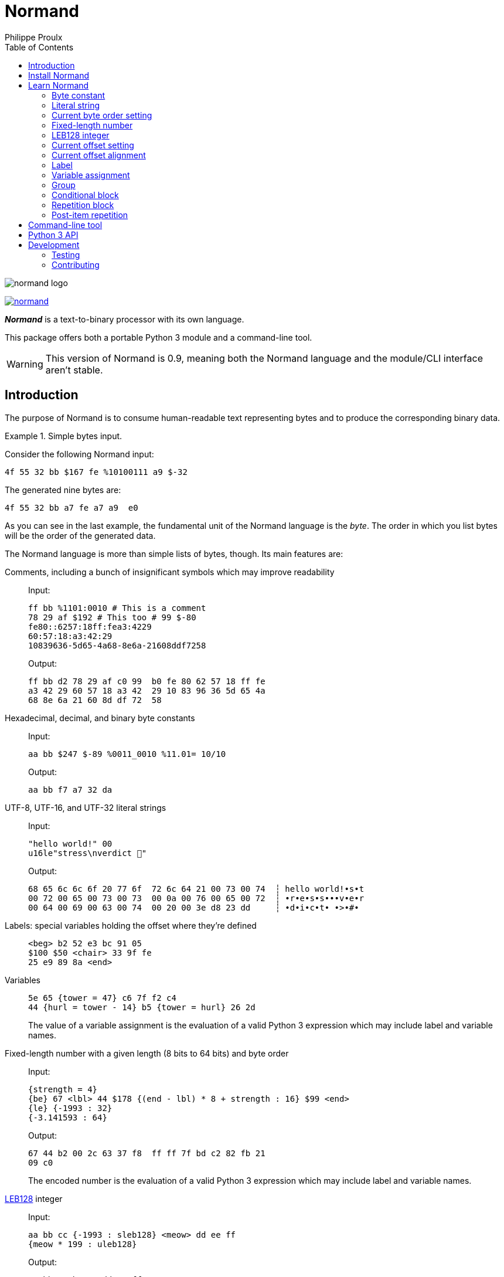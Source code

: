// Show ToC at a specific location for a GitHub rendering
ifdef::env-github[]
:toc: macro
endif::env-github[]

ifndef::env-github[]
:toc: left
endif::env-github[]

// This is to mimic what GitHub does so that anchors work in an offline
// rendering too.
:idprefix:
:idseparator: -

// Other attributes
:py3: Python{nbsp}3

= Normand
Philippe Proulx

image::normand-logo.png[]

[.normal]
image:https://img.shields.io/pypi/v/normand.svg?label=Latest%20version[link="https://pypi.python.org/pypi/normand"]

[.lead]
_**Normand**_ is a text-to-binary processor with its own language.

This package offers both a portable {py3} module and a command-line
tool.

WARNING: This version of Normand is 0.9, meaning both the Normand
language and the module/CLI interface aren't stable.

ifdef::env-github[]
// ToC location for a GitHub rendering
toc::[]
endif::env-github[]

== Introduction

The purpose of Normand is to consume human-readable text representing
bytes and to produce the corresponding binary data.

.Simple bytes input.
====
Consider the following Normand input:

----
4f 55 32 bb $167 fe %10100111 a9 $-32
----

The generated nine bytes are:

----
4f 55 32 bb a7 fe a7 a9  e0
----
====

As you can see in the last example, the fundamental unit of the Normand
language is the _byte_. The order in which you list bytes will be the
order of the generated data.

The Normand language is more than simple lists of bytes, though. Its
main features are:

Comments, including a bunch of insignificant symbols which may improve readability::
+
Input:
+
----
ff bb %1101:0010 # This is a comment
78 29 af $192 # This too # 99 $-80
fe80::6257:18ff:fea3:4229
60:57:18:a3:42:29
10839636-5d65-4a68-8e6a-21608ddf7258
----
+
Output:
+
----
ff bb d2 78 29 af c0 99  b0 fe 80 62 57 18 ff fe
a3 42 29 60 57 18 a3 42  29 10 83 96 36 5d 65 4a
68 8e 6a 21 60 8d df 72  58
----

Hexadecimal, decimal, and binary byte constants::
+
Input:
+
----
aa bb $247 $-89 %0011_0010 %11.01= 10/10
----
+
Output:
+
----
aa bb f7 a7 32 da
----

UTF-8, UTF-16, and UTF-32 literal strings::
+
Input:
+
----
"hello world!" 00
u16le"stress\nverdict 🤣"
----
+
Output:
+
----
68 65 6c 6c 6f 20 77 6f  72 6c 64 21 00 73 00 74  ┆ hello world!•s•t
00 72 00 65 00 73 00 73  00 0a 00 76 00 65 00 72  ┆ •r•e•s•s•••v•e•r
00 64 00 69 00 63 00 74  00 20 00 3e d8 23 dd     ┆ •d•i•c•t• •>•#•
----

Labels: special variables holding the offset where they're defined::
+
----
<beg> b2 52 e3 bc 91 05
$100 $50 <chair> 33 9f fe
25 e9 89 8a <end>
----

Variables::
+
----
5e 65 {tower = 47} c6 7f f2 c4
44 {hurl = tower - 14} b5 {tower = hurl} 26 2d
----
+
The value of a variable assignment is the evaluation of a valid {py3}
expression which may include label and variable names.

Fixed-length number with a given length (8{nbsp}bits to 64{nbsp}bits) and byte order::
+
Input:
+
----
{strength = 4}
{be} 67 <lbl> 44 $178 {(end - lbl) * 8 + strength : 16} $99 <end>
{le} {-1993 : 32}
{-3.141593 : 64}
----
+
Output:
+
----
67 44 b2 00 2c 63 37 f8  ff ff 7f bd c2 82 fb 21
09 c0
----
+
The encoded number is the evaluation of a valid {py3} expression which
may include label and variable names.

https://en.wikipedia.org/wiki/LEB128[LEB128] integer::
+
Input:
+
----
aa bb cc {-1993 : sleb128} <meow> dd ee ff
{meow * 199 : uleb128}
----
+
Output:
+
----
aa bb cc b7 70 dd ee ff e3 07
----
+
The encoded integer is the evaluation of a valid {py3} expression which
may include label and variable names.

Conditional::
+
Input:
+
----
aa bb cc

(
  "foo"

  !if {ICITTE > 10}
    "bar"
  !end
) * 4
----
+
Output:
+
----
aa bb cc 66 6f 6f 66 6f  6f 66 6f 6f 62 61 72 66  ┆ •••foofoofoobarf
6f 6f 62 61 72                                    ┆ oobar
----

Repetition::
+
Input:
+
----
aa bb * 5 cc <zoom> "yeah\0" * {zoom * 3}

!repeat 3
  ff ee "juice"
!end
----
+
Output:
+
----
aa bb bb bb bb bb cc 79  65 61 68 00 79 65 61 68  ┆ •••••••yeah•yeah
00 79 65 61 68 00 79 65  61 68 00 79 65 61 68 00  ┆ •yeah•yeah•yeah•
79 65 61 68 00 79 65 61  68 00 79 65 61 68 00 79  ┆ yeah•yeah•yeah•y
65 61 68 00 79 65 61 68  00 79 65 61 68 00 79 65  ┆ eah•yeah•yeah•ye
61 68 00 79 65 61 68 00  79 65 61 68 00 79 65 61  ┆ ah•yeah•yeah•yea
68 00 79 65 61 68 00 79  65 61 68 00 79 65 61 68  ┆ h•yeah•yeah•yeah
00 79 65 61 68 00 79 65  61 68 00 79 65 61 68 00  ┆ •yeah•yeah•yeah•
ff ee 6a 75 69 63 65 ff  ee 6a 75 69 63 65 ff ee  ┆ ••juice••juice••
6a 75 69 63 65                                    ┆ juice
----

Alignment::
+
Input:
+
----
{be}

        {199:32}
@64     {43:64}
@16     {-123:16}
@32~255 {5584:32}
----
+
Output:
+
----
00 00 00 c7 00 00 00 00  00 00 00 00 00 00 00 2b
ff 85 ff ff 00 00 15 d0
----

Multilevel grouping::
+
Input:
+
----
ff ((aa bb "zoom" cc) * 5) * 3 $-34 * 4
----
+
Output:
+
----
ff aa bb 7a 6f 6f 6d cc  aa bb 7a 6f 6f 6d cc aa  ┆ •••zoom•••zoom••
bb 7a 6f 6f 6d cc aa bb  7a 6f 6f 6d cc aa bb 7a  ┆ •zoom•••zoom•••z
6f 6f 6d cc aa bb 7a 6f  6f 6d cc aa bb 7a 6f 6f  ┆ oom•••zoom•••zoo
6d cc aa bb 7a 6f 6f 6d  cc aa bb 7a 6f 6f 6d cc  ┆ m•••zoom•••zoom•
aa bb 7a 6f 6f 6d cc aa  bb 7a 6f 6f 6d cc aa bb  ┆ ••zoom•••zoom•••
7a 6f 6f 6d cc aa bb 7a  6f 6f 6d cc aa bb 7a 6f  ┆ zoom•••zoom•••zo
6f 6d cc aa bb 7a 6f 6f  6d cc de de de de        ┆ om•••zoom•••••
----

Precise error reporting::
+
----
/tmp/meow.normand:10:24 - Expecting a bit (`0` or `1`).
----
+
----
/tmp/meow.normand:32:6 - Unexpected character `k`.
----
+
----
/tmp/meow.normand:24:19 - Illegal (unknown or unreachable) variable/label name `meow` in expression `(meow - 45) // 8`; the legal names are {`mix`, `zoom`}.
----
+
----
/tmp/meow.normand:18:9 - Value 315 is outside the 8-bit range when evaluating expression `end - ICITTE` at byte offset 45.
----

You can use Normand to track data source files in your favorite VCS
instead of raw binary files. The binary files that Normand generates can
be used to test file format decoding, including malformatted data, for
example, as well as for education.

See <<learn-normand>> to explore all the Normand features.

== Install Normand

Normand requires Python ≥ 3.4.

To install Normand:

----
$ python3 -m pip install --user normand
----

See
https://packaging.python.org/en/latest/tutorials/installing-packages/#installing-to-the-user-site[Installing to the User Site]
to learn more about a user site installation.

[NOTE]
====
Normand has a single module file, `normand.py`, which you can copy as is
to your project to use it (both the <<python3-api,`normand.parse()`>>
function and the <<command-line-tool,command-line tool>>).

`normand.py` has _no external dependencies_, but if you're using
Python{nbsp}3.4, you'll need a local copy of the standard `typing`
module.
====

== Learn Normand

A Normand text input is a sequence of items which represent a sequence
of raw bytes.

[[state]] During the processing of items to data, Normand relies on a
current state:

[%header%autowidth]
|===
|State variable |Description |Initial value: <<python3-api,{py3} API>> |Initial value: <<command-line-tool,CLI>>

|[[cur-offset]] Current offset
|
The current offset has an effect on the value of <<label,labels>> and of
the special `ICITTE` name in <<fixed-length-number,fixed-length
number>>, <<leb-128-integer,LEB128 integer>>,
<<variable-assignment,variable assignment>>,
<<conditional-block,conditional block>>, <<repetition-block,repetition
block>>, and <<post-item-repetition,post-item repetition>> expression
evaluation.

Each generated byte increments the current offset.

A <<current-offset-setting,current offset setting>> may change the
current offset without generating data.

An <<current-offset-alignment,current offset alignment>> generates
padding bytes to make the current offset satisfy a given alignment.
|`init_offset` parameter of the `parse()` function.
|`--offset` option.

|[[cur-bo]] Current byte order
|
The current byte order has an effect on the encoding of
<<fixed-length-number,fixed-length numbers>>.

A <<current-byte-order-setting,current byte order setting>> may change
the current byte order.
|`init_byte_order` parameter of the `parse()` function.
|`--byte-order` option.

|<<label,Labels>>
|Mapping of label names to integral values.
|`init_labels` parameter of the `parse()` function.
|One or more `--label` options.

|<<variable-assignment,Variables>>
|Mapping of variable names to integral or floating point number values.
|`init_variables` parameter of the `parse()` function.
|One or more `--var` options.
|===

The available items are:

* A <<byte-constant,constant integer>> representing a single byte.

* A <<literal-string,literal string>> representing a sequence of bytes
  encoding UTF-8, UTF-16, or UTF-32 data.

* A <<current-byte-order-setting,current byte order setting>> (big or
  little endian).

* A <<fixed-length-number,fixed-length number>> (integer or
  floating point) using the <<cur-bo,current byte order>> and of which
  the value is the result of a {py3} expression.

* An <<leb128-integer,LEB128 integer>> of which the value is the result
  of a {py3} expression.

* A <<current-offset-setting,current offset setting>>.

* A <<current-offset-alignment,current offset alignment>>.

* A <<label,label>>, that is, a named constant holding the current
  offset.
+
This is similar to an assembly label.

* A <<variable-assignment,variable assignment>> associating a name to
  the integral result of an evaluated {py3} expression.

* A <<group,group>>, that is, a scoped sequence of items.

* A <<conditional-block,conditional block>>.

* A <<repetition-block,repetition block>>.

Moreover, you can repeat many items above a constant or variable number
of times with the ``pass:[*]`` operator _after_ the item to repeat. This
is called a <<post-item-repetition,post-item repetition>>.

A Normand comment may exist:

* Between items, possibly within a group.
* Between the nibbles of a constant hexadecimal byte.
* Between the bits of a constant binary byte.
* Between the last item and the ``pass:[*]`` character of a post-item
  repetition, and between that ``pass:[*]`` character and the following
  number or expression.
* Between the ``!repeat``/``!r`` prefix and the following constant
  integer, name, or expression of a repetition block.
* Between the ``!if`` prefix and the following name or expression of a
  conditional block.

A comment is anything between two ``pass:[#]`` characters on the same
line, or from ``pass:[#]`` until the end of the line. Whitespaces and
the following symbol characters are also considered comments where a
comment may exist:

----
/ \ ? & : ; . , + [ ] _ = | -
----

The latter serve to improve readability so that you may write, for
example, a MAC address or a UUID as is.

You can test the examples of this section with the `normand`
<<command-line-tool,command-line tool>> as such:

----
$ normand file | hexdump -C
----

where `file` is the name of a file containing the Normand input.

=== Byte constant

A _byte constant_ represents a single byte.

A byte constant is:

Hexadecimal form::
    Two consecutive hexits.

Decimal form::
    A decimal number after the `$` prefix.

Binary form::
    Eight bits after the `%` prefix.

====
Input:

----
ab cd [3d 8F] CC
----

Output:

----
ab cd 3d 8f cc
----
====

====
Input:

----
$192 %1100/0011 $ -77
----

Output:

----
c0 c3 b3
----
====

====
Input:

----
58f64689-6316-4d55-8a1a-04cada366172
fe80::6257:18ff:fea3:4229
----

Output:

----
58 f6 46 89 63 16 4d 55  8a 1a 04 ca da 36 61 72  ┆ X•F•c•MU•••••6ar
fe 80 62 57 18 ff fe a3  42 29                    ┆ ••bW••••B)
----
====

====
Input:

----
%01110011 %01100001 %01101100 %01110101 %01110100
----

Output:

----
73 61 6c 75 74  ┆ salut
----
====

=== Literal string

A _literal string_ represents the UTF-8-, UTF-16-, or UTF-32-encoded
bytes of a string.

The string to encode isn't implicitly null-terminated: use `\0` at the
end of the string to add a null character.

A literal string is:

. **Optional**: one of the following encodings instead of UTF-8:
+
--
[horizontal]
`u16be`:: UTF-16BE.
`u16le`:: UTF-16LE.
`u32be`:: UTF-32BE.
`u32le`:: UTF-32LE.
--

. The ``pass:["]`` prefix.

. A sequence of zero or more characters, possibly containing escape
  sequences.
+
An escape sequence is the ``\`` character followed by one of:
+
--
[horizontal]
`0`:: Null (U+0000)
`a`:: Alert (U+0007)
`b`:: Backspace (U+0008)
`e`:: Escape (U+001B)
`f`:: Form feed (U+000C)
`n`:: End of line (U+000A)
`r`:: Carriage return (U+000D)
`t`:: Character tabulation (U+0009)
`v`:: Line tabulation (U+000B)
``\``:: Reverse solidus (U+005C)
``pass:["]``:: Quotation mark (U+0022)
--

. The ``pass:["]`` suffix.

====
Input:

----
"coucou tout le monde!"
----

Output:

----
63 6f 75 63 6f 75 20 74  6f 75 74 20 6c 65 20 6d  ┆ coucou tout le m
6f 6e 64 65 21                                    ┆ onde!
----
====

====
Input:

----
u16le"I am not young enough to know everything."
----

Output:

----
49 00 20 00 61 00 6d 00  20 00 6e 00 6f 00 74 00  ┆ I• •a•m• •n•o•t•
20 00 79 00 6f 00 75 00  6e 00 67 00 20 00 65 00  ┆  •y•o•u•n•g• •e•
6e 00 6f 00 75 00 67 00  68 00 20 00 74 00 6f 00  ┆ n•o•u•g•h• •t•o•
20 00 6b 00 6e 00 6f 00  77 00 20 00 65 00 76 00  ┆  •k•n•o•w• •e•v•
65 00 72 00 79 00 74 00  68 00 69 00 6e 00 67 00  ┆ e•r•y•t•h•i•n•g•
2e 00                                             ┆ .•
----
====

====
Input:

----
u32be "\"illusion is the first\nof all pleasures\" 🦉"
----

Output:

----
00 00 00 22 00 00 00 69  00 00 00 6c 00 00 00 6c  ┆ •••"•••i•••l•••l
00 00 00 75 00 00 00 73  00 00 00 69 00 00 00 6f  ┆ •••u•••s•••i•••o
00 00 00 6e 00 00 00 20  00 00 00 69 00 00 00 73  ┆ •••n••• •••i•••s
00 00 00 20 00 00 00 74  00 00 00 68 00 00 00 65  ┆ ••• •••t•••h•••e
00 00 00 20 00 00 00 66  00 00 00 69 00 00 00 72  ┆ ••• •••f•••i•••r
00 00 00 73 00 00 00 74  00 00 00 0a 00 00 00 6f  ┆ •••s•••t•••••••o
00 00 00 66 00 00 00 20  00 00 00 61 00 00 00 6c  ┆ •••f••• •••a•••l
00 00 00 6c 00 00 00 20  00 00 00 70 00 00 00 6c  ┆ •••l••• •••p•••l
00 00 00 65 00 00 00 61  00 00 00 73 00 00 00 75  ┆ •••e•••a•••s•••u
00 00 00 72 00 00 00 65  00 00 00 73 00 00 00 22  ┆ •••r•••e•••s•••"
00 00 00 20 00 01 f9 89                           ┆ ••• ••••
----
====

=== Current byte order setting

This special item sets the <<cur-bo,_current byte order_>>.

The two accepted forms are:

[horizontal]
``pass:[{be}]``:: Set the current byte order to big endian.
``pass:[{le}]``:: Set the current byte order to little endian.

=== Fixed-length number

A _fixed-length number_ represents a fixed number of bytes encoding
either:

* An unsigned or signed integer (two's complement).
+
The available lengths are 8, 16, 24, 32, 40, 48, 56, and 64.

* A floating point number
  ([IEEE{nbsp}754-2008[https://standards.ieee.org/standard/754-2008.html]).
+
The available length are 32 (_binary32_) and 64 (_binary64_).

The value is the result of evaluating a {py3} expression using the
<<cur-bo,current byte order>>.

A fixed-length number is:

. The ``pass:[{]`` prefix.

. A valid {py3} expression.
+
For a fixed-length number at some source location{nbsp}__**L**__, this
expression may contain the name of any accessible <<label,label>> (not
within a nested group), including the name of a label defined
after{nbsp}__**L**__, as well as the name of any
<<variable-assignment,variable>> known at{nbsp}__**L**__.
+
The value of the special name `ICITTE` (`int` type) in this expression
is the <<cur-offset,current offset>> (before encoding the number).

. The `:` character.

. An encoding length in bits amongst:
+
--
The expression evaluates to an `int` or `bool` value::
    `8`, `16`, `24`, `32`, `40`, `48`, `56`, and `64`.
+
NOTE: Normand automatically converts a `bool` value to `int`.

The expression evaluates to a `float` value::
    `32` and `64`.
--

. The `}` suffix.

====
Input:

----
{le} {345:16}
{be} {-0xabcd:32}
----

Output:

----
59 01 ff ff 54 33
----
====

====
Input:

----
{be}

# String length in bits
{8 * (str_end - str_beg) : 16}

# String
<str_beg>
  "hello world!"
<str_end>
----

Output:

----
00 60 68 65 6c 6c 6f 20  77 6f 72 6c 64 21  ┆ •`hello world!
----
====

====
Input:

----
{20 - ICITTE : 8} * 10
----

Output:

----
14 13 12 11 10 0f 0e 0d  0c 0b
----
====

====
Input:

----
{le}
{2 * 0.0529 : 32}
----

Output:

----
ac ad d8 3d
----
====

=== LEB128 integer

An _LEB128 integer_ represents a variable number of bytes encoding an
unsigned or signed integer which is the result of evaluating a {py3}
expression following the https://en.wikipedia.org/wiki/LEB128[LEB128]
format.

An LEB128 integer is:

. The ``pass:[{]`` prefix.

. A valid {py3} expression of which the evaluation result type
  is `int` or `bool` (automatically converted to `int`).
+
For an LEB128 integer at some source location{nbsp}__**L**__, this
expression may contain:
+
--
* The name of any <<label,label>> defined before{nbsp}__**L**__.
* The name of any <<variable-assignment,variable>> known at{nbsp}__**L**__
  which doesn't, directly or indirectly, refer to a label
  defined after{nbsp}__**L**__.
--
+
The value of the special name `ICITTE` (`int` type) in this expression
is the <<cur-offset,current offset>> (before encoding the integer).

. The `:` character.

. One of:
+
--
[horizontal]
`uleb128`:: Use the unsigned LEB128 format.
`sleb128`:: Use the signed LEB128 format.
--

. The `}` suffix.

====
Input:

----
{624485 : uleb128}
----

Output:

----
e5 8e 26
----
====

====
Input:

----
aa bb cc dd
<meow>
ee ff
{-981238311 + (meow * -23) : sleb128}
"hello"
----

Output:

----
aa bb cc dd ee ff fd fa  8d ac 7c 68 65 6c 6c 6f  ┆ ••••••••••|hello
----
====

=== Current offset setting

This special item sets the <<cur-offset,_current offset_>>.

A current offset setting is:

. The `<` prefix.

. A positive integer (hexadecimal starting with `0x` or `0X` accepted)
  which is the new current offset.

. The `>` suffix.

====
Input:

----
       {ICITTE : 8} * 8
<0x61> {ICITTE : 8} * 8
----

Output:

----
00 01 02 03 04 05 06 07  61 62 63 64 65 66 67 68  ┆ ••••••••abcdefgh
----
====

====
Input:

----
aa bb cc dd <meow> ee ff
<12> 11 22 33 <mix> 44 55
{meow : 8} {mix : 8}
----

Output:

----
aa bb cc dd ee ff 11 22  33 44 55 04 0f  ┆ •••••••"3DU••
----
====

=== Current offset alignment

A _current offset alignment_ represents zero or more padding bytes to
make the <<cur-offset,current offset>> meet a given
https://en.wikipedia.org/wiki/Data_structure_alignment[alignment] value.

More specifically, for an alignment value of{nbsp}__**N**__{nbsp}bits,
a current offset alignment represents the required padding bytes until
the current offset is a multiple of __**N**__{nbsp}/{nbsp}8.

A current offset alignment is:

. The `@` prefix.

. A positive integer (hexadecimal starting with `0x` or `0X` accepted)
  which is the alignment value in _bits_.
+
This value must be greater than zero and a multiple of{nbsp}8.

. **Optional**:
+
--
. The ``pass:[~]`` prefix.
. A positive integer (hexadecimal starting with `0x` or `0X` accepted)
  which is the value of the byte to use as padding to align the
  <<cur-offset,current offset>>.
--
+
Without this section, the padding byte value is zero.

====
Input:

----
11 22 (@32 aa bb cc) * 3
----

Output:

----
11 22 00 00 aa bb cc 00  aa bb cc 00 aa bb cc
----
====

====
Input:

----
{le}
77 88
@32~0xcc {-893.5:32}
@128~0x55 "meow"
----

Output:

----
77 88 cc cc 00 60 5f c4  55 55 55 55 55 55 55 55  ┆ w••••`_•UUUUUUUU
6d 65 6f 77                                       ┆ meow
----
====

====
Input:

----
aa bb cc <29> @64~255 "zoom"
----

Output:

----
aa bb cc ff ff ff 7a 6f  6f 6d  ┆ ••••••zoom
----
====

=== Label

A _label_ associates a name to the <<cur-offset,current offset>>.

All the labels of a whole Normand input must have unique names.

A label must not share the name of a <<variable-assignment,variable>>
name.

A label is:

. The `<` prefix.

. A valid {py3} name which is not `ICITTE`.

. The `>` suffix.

=== Variable assignment

A _variable assignment_ associates a name to the integral result of an
evaluated {py3} expression.

A variable assignment is:

. The ``pass:[{]`` prefix.

. A valid {py3} name which is not `ICITTE`.

. The `=` character.

. A valid {py3} expression of which the evaluation result type
  is `int`, `float`, or `bool` (automatically converted to `int`).
+
For a variable assignment at some source location{nbsp}__**L**__, this
expression may contain the name of any accessible <<label,label>> (not
within a nested group), including the name of a label defined
after{nbsp}__**L**__, as well as the name of any
<<variable-assignment,variable>> known at{nbsp}__**L**__.
+
The value of the special name `ICITTE` (`int` type) in this expression
is the <<cur-offset,current offset>>.

. The `}` suffix.

====
Input:

----
{mix = 101} {le}
{meow = 42} 11 22 {meow:8} 33 {meow = ICITTE + 17}
"yooo" {meow + mix : 16}
----

Output:

----
11 22 2a 33 79 6f 6f 6f  7a 00  ┆ •"*3yoooz•
----
====

=== Group

A _group_ is a scoped sequence of items.

The <<label,labels>> within a group aren't visible outside of it.

The main purpose of a group is to <<post-item-repetition,repeat>> more
than a single item and to isolate labels.

A group is:

. The `(` prefix.

. Zero or more items.

. The `)` suffix.

====
Input:

----
((aa bb cc) dd () ee) "leclerc"
----

Output:

----
aa bb cc dd ee 6c 65 63  6c 65 72 63  ┆ •••••leclerc
----
====

====
Input:

----
((aa bb cc) * 3 dd ee) * 5
----

Output:

----
aa bb cc aa bb cc aa bb  cc dd ee aa bb cc aa bb
cc aa bb cc dd ee aa bb  cc aa bb cc aa bb cc dd
ee aa bb cc aa bb cc aa  bb cc dd ee aa bb cc aa
bb cc aa bb cc dd ee
----
====

====
Input:

----
{be}
(
  <str_beg> u16le"sébastien diaz" <str_end>
  {ICITTE - str_beg : 8}
  {(end - str_beg) * 5 : 24}
) * 3
<end>
----

Output:

----
73 00 e9 00 62 00 61 00  73 00 74 00 69 00 65 00  ┆ s•••b•a•s•t•i•e•
6e 00 20 00 64 00 69 00  61 00 7a 00 1c 00 01 e0  ┆ n• •d•i•a•z•••••
73 00 e9 00 62 00 61 00  73 00 74 00 69 00 65 00  ┆ s•••b•a•s•t•i•e•
6e 00 20 00 64 00 69 00  61 00 7a 00 1c 00 01 40  ┆ n• •d•i•a•z••••@
73 00 e9 00 62 00 61 00  73 00 74 00 69 00 65 00  ┆ s•••b•a•s•t•i•e•
6e 00 20 00 64 00 69 00  61 00 7a 00 1c 00 00 a0  ┆ n• •d•i•a•z•••••
----
====

=== Conditional block

A _conditional block_ represents either the bytes of one or more items
if some expression is true, or no bytes at all if it's false.

A conditional block is:

. The `!if` prefix.

. One of:

** The ``pass:[{]`` prefix, a valid {py3} expression of which the
   evaluation result type is `int` or `bool` (automatically converted to
   `int`), and the ``pass:[}]`` suffix.
+
For a repetition at some source location{nbsp}__**L**__, this expression
may contain:
+
--
* The name of any <<label,label>> defined before{nbsp}__**L**__
  which isn't within a nested group.
* The name of any <<variable-assignment,variable>> known
  at{nbsp}__**L**__ which doesn't, directly or indirectly, refer to a
  label defined after{nbsp}__**L**__.
--
+
The value of the special name `ICITTE` (`int` type) in this expression
is the <<cur-offset,current offset>> (before handling the contained
items).

** A valid {py3} name.
+
For the name `__NAME__`, this is equivalent to the
`pass:[{]__NAME__pass:[}]` form above.

. Zero or more items.

. The `!end` suffix.

====
Input:

----
{at = 1}
{rep_count = 9}

!repeat rep_count
  "meow "

  !if {ICITTE > 25}
    "mix"

    !if {at < rep_count} 20 !end
  !end

  {at = at + 1}
!end
----

Output:

----
6d 65 6f 77 20 6d 65 6f  77 20 6d 65 6f 77 20 6d  ┆ meow meow meow m
65 6f 77 20 6d 65 6f 77  20 6d 65 6f 77 20 6d 69  ┆ eow meow meow mi
78 20 6d 65 6f 77 20 6d  69 78 20 6d 65 6f 77 20  ┆ x meow mix meow
6d 69 78 20 6d 65 6f 77  20 6d 69 78              ┆ mix meow mix
----
====

====
Input:

----
<str_beg>
u16le"meow mix!"
<str_end>

!if {str_end - str_beg > 10}
  " BIG"
!end
----

Output:

----
6d 00 65 00 6f 00 77 00  20 00 6d 00 69 00 78 00  ┆ m•e•o•w• •m•i•x•
21 00 20 42 49 47                                 ┆ !• BIG
----
====

=== Repetition block

A _repetition block_ represents the bytes of one or more items repeated
a given number of times.

A repetition block is:

. The `!repeat` or `!r` prefix.

. One of:

** A positive integer (hexadecimal starting with `0x` or `0X` accepted)
   which is the number of times to repeat the previous item.

** The ``pass:[{]`` prefix, a valid {py3} expression of which the
   evaluation result type is `int` or `bool` (automatically converted to
   `int`), and the ``pass:[}]`` suffix.
+
For a repetition at some source location{nbsp}__**L**__, this expression
may contain:
+
--
* The name of any <<label,label>> defined before{nbsp}__**L**__
  which isn't within a nested group.
* The name of any <<variable-assignment,variable>> known
  at{nbsp}__**L**__ which doesn't, directly or indirectly, refer to a
  label defined after{nbsp}__**L**__.
--
+
The value of the special name `ICITTE` (`int` type) in this expression
is the <<cur-offset,current offset>> (before handling the items to
repeat).

** A valid {py3} name.
+
For the name `__NAME__`, this is equivalent to the
`pass:[{]__NAME__pass:[}]` form above.

. Zero or more items.

. The `!end` suffix.

You may also use a <<post-item-repetition,post-item repetition>> after
some items. The form ``!repeat{nbsp}__X__{nbsp}__ITEMS__{nbsp}!end``
is equivalent to ``(__ITEMS__){nbsp}pass:[*]{nbsp}__X__``.

====
Input:

----
!repeat 0x100
  {end - ICITTE - 1 : 8}
!end

<end>
----

Output:

----
ff fe fd fc fb fa f9 f8  f7 f6 f5 f4 f3 f2 f1 f0  ┆ ••••••••••••••••
ef ee ed ec eb ea e9 e8  e7 e6 e5 e4 e3 e2 e1 e0  ┆ ••••••••••••••••
df de dd dc db da d9 d8  d7 d6 d5 d4 d3 d2 d1 d0  ┆ ••••••••••••••••
cf ce cd cc cb ca c9 c8  c7 c6 c5 c4 c3 c2 c1 c0  ┆ ••••••••••••••••
bf be bd bc bb ba b9 b8  b7 b6 b5 b4 b3 b2 b1 b0  ┆ ••••••••••••••••
af ae ad ac ab aa a9 a8  a7 a6 a5 a4 a3 a2 a1 a0  ┆ ••••••••••••••••
9f 9e 9d 9c 9b 9a 99 98  97 96 95 94 93 92 91 90  ┆ ••••••••••••••••
8f 8e 8d 8c 8b 8a 89 88  87 86 85 84 83 82 81 80  ┆ ••••••••••••••••
7f 7e 7d 7c 7b 7a 79 78  77 76 75 74 73 72 71 70  ┆ •~}|{zyxwvutsrqp
6f 6e 6d 6c 6b 6a 69 68  67 66 65 64 63 62 61 60  ┆ onmlkjihgfedcba`
5f 5e 5d 5c 5b 5a 59 58  57 56 55 54 53 52 51 50  ┆ _^]\[ZYXWVUTSRQP
4f 4e 4d 4c 4b 4a 49 48  47 46 45 44 43 42 41 40  ┆ ONMLKJIHGFEDCBA@
3f 3e 3d 3c 3b 3a 39 38  37 36 35 34 33 32 31 30  ┆ ?>=<;:9876543210
2f 2e 2d 2c 2b 2a 29 28  27 26 25 24 23 22 21 20  ┆ /.-,+*)('&%$#"!
1f 1e 1d 1c 1b 1a 19 18  17 16 15 14 13 12 11 10  ┆ ••••••••••••••••
0f 0e 0d 0c 0b 0a 09 08  07 06 05 04 03 02 01 00  ┆ ••••••••••••••••
----
====

====
Input:

----
{times = 1}

aa bb cc dd

!repeat 3
  <here>

  !repeat {here + 1}
    ee ff
  !end

  11 22 !repeat times 33 !end

  {times = times + 1}
!end

"coucou!"
----

Output:

----
aa bb cc dd ee ff ee ff  ee ff ee ff ee ff 11 22  ┆ •••••••••••••••"
33 ee ff ee ff ee ff ee  ff ee ff ee ff ee ff ee  ┆ 3•••••••••••••••
ff ee ff ee ff ee ff ee  ff ee ff ee ff ee ff ee  ┆ ••••••••••••••••
ff ee ff ee ff 11 22 33  33 ee ff ee ff ee ff ee  ┆ ••••••"33•••••••
ff ee ff ee ff ee ff ee  ff ee ff ee ff ee ff ee  ┆ ••••••••••••••••
ff ee ff ee ff ee ff ee  ff ee ff ee ff ee ff ee  ┆ ••••••••••••••••
ff ee ff ee ff ee ff ee  ff ee ff ee ff ee ff ee  ┆ ••••••••••••••••
ff ee ff ee ff ee ff ee  ff ee ff ee ff ee ff ee  ┆ ••••••••••••••••
ff ee ff ee ff ee ff ee  ff ee ff ee ff ee ff ee  ┆ ••••••••••••••••
ff ee ff ee ff ee ff ee  ff ee ff ee ff ee ff ee  ┆ ••••••••••••••••
ff ee ff ee ff ee ff ee  ff ee ff ee ff 11 22 33  ┆ ••••••••••••••"3
33 33 63 6f 75 63 6f 75  21                       ┆ 33coucou!
----
====

=== Post-item repetition

A _post-item repetition_ represents the bytes of an item repeated a
given number of times.

A post-item repetition is:

. One of those items:

** A <<byte-constant,byte constant>>.
** A <<literal-string,literal string>>.
** A <<fixed-length-number,fixed-length number>>.
** An <<leb128-integer,LEB128 integer>>.
** A <<group,group>>.

. The ``pass:[*]`` character.

. One of:

** A positive integer (hexadecimal starting with `0x` or `0X` accepted)
   which is the number of times to repeat the previous item.

** The ``pass:[{]`` prefix, a valid {py3} expression of which the
   evaluation result type is `int` or `bool` (automatically converted to
   `int`), and the ``pass:[}]`` suffix.
+
For a repetition at some source location{nbsp}__**L**__, this expression
may contain:
+
--
* The name of any <<label,label>> defined before{nbsp}__**L**__
  which isn't within a nested group and
  which isn't part of the repeated item.
* The name of any <<variable-assignment,variable>> known
  at{nbsp}__**L**__, which isn't part of its repeated item, and which
  doesn't, directly or indirectly, refer to a label defined
  after{nbsp}__**L**__.
--
+
The value of the special name `ICITTE` (`int` type) in this expression
is the <<cur-offset,current offset>> (before handling the items to
repeat).

** A valid {py3} name.
+
For the name `__NAME__`, this is equivalent to the
`pass:[{]__NAME__pass:[}]` form above.

You may also use a <<repetition-block,repetition block>>. The form
``__ITEM__{nbsp}pass:[*]{nbsp}__X__`` is equivalent to
``!repeat{nbsp}__X__{nbsp}__ITEM__{nbsp}!end``.

====
Input:

----
{end - ICITTE - 1 : 8} * 0x100 <end>
----

Output:

----
ff fe fd fc fb fa f9 f8  f7 f6 f5 f4 f3 f2 f1 f0  ┆ ••••••••••••••••
ef ee ed ec eb ea e9 e8  e7 e6 e5 e4 e3 e2 e1 e0  ┆ ••••••••••••••••
df de dd dc db da d9 d8  d7 d6 d5 d4 d3 d2 d1 d0  ┆ ••••••••••••••••
cf ce cd cc cb ca c9 c8  c7 c6 c5 c4 c3 c2 c1 c0  ┆ ••••••••••••••••
bf be bd bc bb ba b9 b8  b7 b6 b5 b4 b3 b2 b1 b0  ┆ ••••••••••••••••
af ae ad ac ab aa a9 a8  a7 a6 a5 a4 a3 a2 a1 a0  ┆ ••••••••••••••••
9f 9e 9d 9c 9b 9a 99 98  97 96 95 94 93 92 91 90  ┆ ••••••••••••••••
8f 8e 8d 8c 8b 8a 89 88  87 86 85 84 83 82 81 80  ┆ ••••••••••••••••
7f 7e 7d 7c 7b 7a 79 78  77 76 75 74 73 72 71 70  ┆ •~}|{zyxwvutsrqp
6f 6e 6d 6c 6b 6a 69 68  67 66 65 64 63 62 61 60  ┆ onmlkjihgfedcba`
5f 5e 5d 5c 5b 5a 59 58  57 56 55 54 53 52 51 50  ┆ _^]\[ZYXWVUTSRQP
4f 4e 4d 4c 4b 4a 49 48  47 46 45 44 43 42 41 40  ┆ ONMLKJIHGFEDCBA@
3f 3e 3d 3c 3b 3a 39 38  37 36 35 34 33 32 31 30  ┆ ?>=<;:9876543210
2f 2e 2d 2c 2b 2a 29 28  27 26 25 24 23 22 21 20  ┆ /.-,+*)('&%$#"!
1f 1e 1d 1c 1b 1a 19 18  17 16 15 14 13 12 11 10  ┆ ••••••••••••••••
0f 0e 0d 0c 0b 0a 09 08  07 06 05 04 03 02 01 00  ┆ ••••••••••••••••
----
====

====
Input:

----
{times = 1}
aa bb cc dd
(
  <here>
  (ee ff) * {here + 1}
  11 22 33 * {times}
  {times = times + 1}
) * 3
"coucou!"
----

Output:

----
aa bb cc dd ee ff ee ff  ee ff ee ff ee ff 11 22  ┆ •••••••••••••••"
33 ee ff ee ff ee ff ee  ff ee ff ee ff ee ff ee  ┆ 3•••••••••••••••
ff ee ff ee ff ee ff ee  ff ee ff ee ff ee ff ee  ┆ ••••••••••••••••
ff ee ff ee ff 11 22 33  33 ee ff ee ff ee ff ee  ┆ ••••••"33•••••••
ff ee ff ee ff ee ff ee  ff ee ff ee ff ee ff ee  ┆ ••••••••••••••••
ff ee ff ee ff ee ff ee  ff ee ff ee ff ee ff ee  ┆ ••••••••••••••••
ff ee ff ee ff ee ff ee  ff ee ff ee ff ee ff ee  ┆ ••••••••••••••••
ff ee ff ee ff ee ff ee  ff ee ff ee ff ee ff ee  ┆ ••••••••••••••••
ff ee ff ee ff ee ff ee  ff ee ff ee ff ee ff ee  ┆ ••••••••••••••••
ff ee ff ee ff ee ff ee  ff ee ff ee ff ee ff ee  ┆ ••••••••••••••••
ff ee ff ee ff ee ff ee  ff ee ff ee ff 11 22 33  ┆ ••••••••••••••"3
33 33 63 6f 75 63 6f 75  21                       ┆ 33coucou!
----
====

== Command-line tool

If you <<install-normand,installed>> the `normand` package, then you
can use the `normand` command-line tool:

----
$ normand <<< '"ma gang de malades"' | hexdump -C
----

----
00000000  6d 61 20 67 61 6e 67 20  64 65 20 6d 61 6c 61 64  |ma gang de malad|
00000010  65 73                                             |es|
----

If you copy the `normand.py` module to your own project, then you can
run the module itself:

----
$ python3 -m normand <<< '"ma gang de malades"' | hexdump -C
----

----
00000000  6d 61 20 67 61 6e 67 20  64 65 20 6d 61 6c 61 64  |ma gang de malad|
00000010  65 73                                             |es|
----

Without a path argument, the `normand` tool reads from the standard
input.

The `normand` tool prints the generated binary data to the standard
output.

Various options control the initial <<state,state>> of the processor:
use the `--help` option to learn more.

== {py3} API

The whole `normand` package/module public API is:

[source,python]
----
# Byte order.
class ByteOrder(enum.Enum):
    # Big endian.
    BE = ...

    # Little endian.
    LE = ...


# Text location.
class TextLocation:
    # Line number.
    @property
    def line_no(self) -> int:
        ...

    # Column number.
    @property
    def col_no(self) -> int:
        ...


# Parsing error.
class ParseError(RuntimeError):
    # Source text location.
    @property
    def text_loc(self) -> TextLocation:
        ...


# Variables dictionary type (for type hints).
VariablesT = typing.Dict[str, typing.Union[int, float]]


# Labels dictionary type (for type hints).
LabelsT = typing.Dict[str, int]


# Parsing result.
class ParseResult:
    # Generated data.
    @property
    def data(self) -> bytearray:
        ...

    # Updated variable values.
    @property
    def variables(self) -> SymbolsT:
        ...

    # Updated main group label values.
    @property
    def labels(self) -> SymbolsT:
        ...

    # Final offset.
    @property
    def offset(self) -> int:
        ...

    # Final byte order.
    @property
    def byte_order(self) -> typing.Optional[ByteOrder]:
        ...


# Parses the `normand` input using the initial state defined by
# `init_variables`, `init_labels`, `init_offset`, and `init_byte_order`,
# and returns the corresponding parsing result.
def parse(normand: str,
          init_variables: typing.Optional[SymbolsT] = None,
          init_labels: typing.Optional[SymbolsT] = None,
          init_offset: int = 0,
          init_byte_order: typing.Optional[ByteOrder] = None) -> ParseResult:
    ...
----

The `normand` parameter is the actual <<learn-normand,Normand input>>
while the other parameters control the initial <<state,state>>.

The `parse()` function raises a `ParseError` instance should it fail to
parse the `normand` string for any reason.

== Development

Normand is a https://python-poetry.org/[Poetry] project.

To develop it, install it through Poetry and enter the virtual
environment:

----
$ poetry install
$ poetry shell
$ normand <<< '"lol" * 10 0a'
----

`normand.py` is processed by:

* https://microsoft.github.io/pyright/[Pyright]
* https://github.com/psf/black[Black]
* https://pycqa.github.io/isort/[isort]

=== Testing

Use https://docs.pytest.org/[pytest] to test Normand once the package is
part of your virtual environment, for example:

----
$ poetry install
$ poetry run pip3 install pytest
$ poetry run pytest
----

The `pytest` project is currently not a development dependency in
`pyproject.toml` due to backward compatibiliy issues with
Python{nbsp}3.4.

In the `tests` directory, each `*.nt` file is a test. The file name
prefix indicates what it's meant to test:

`pass-`::
    Everything above the `---` line is the valid Normand input
    to test.
+
Everything below the `---` line is the expected data
(whitespace-separated hexadecimal bytes).

`fail-`::
    Everything above the `---` line is the invalid Normand input
    to test.
+
Everything below the `---` line is the expected error message having
this form:
+
----
LINE:COL - MESSAGE
----

=== Contributing

Normand uses https://review.lttng.org/admin/repos/normand,general[Gerrit]
for code review.

To report a bug, https://github.com/efficios/normand/issues/new[create a
GitHub issue].
